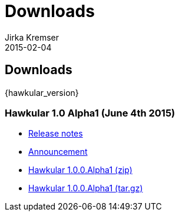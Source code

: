 = Downloads
Jirka Kremser
2015-02-04
:description: Downloads for Hawkular
:jbake-type: page
:jbake-status: published


== Downloads

{hawkular_version}

=== Hawkular 1.0 Alpha1 (June 4th 2015)

- link:/releasenotes/1.0.0.Alpha1.html[Release notes]
- link:/blog/2015/06/04/hawkular-1.0.0.Alpha1-released.html[Announcement]
- http://download.jboss.org/hawkular/hawkular/1.0.0.Alpha1/hawkular-dist-1.0.0.Alpha1.zip[Hawkular 1.0.0.Alpha1 (zip)]
- http://download.jboss.org/hawkular/hawkular/1.0.0.Alpha1/hawkular-dist-1.0.0.Alpha1.tar.gz[Hawkular 1.0.0.Alpha1 (tar.gz)]
